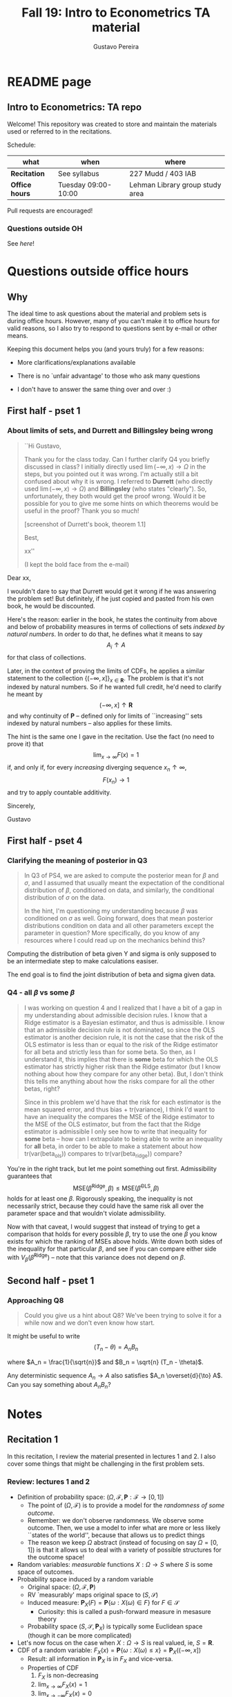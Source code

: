 #+TITLE: Fall 19: Intro to Econometrics TA material  
#+AUTHOR: Gustavo Pereira
#+STARTUP: beamer


* README page
  :PROPERTIES: 
  :EXPORT_FILE_NAME: README.org
  :END:
** Intro to Econometrics: TA repo
   Welcome! This repository was created to store and maintain the materials
   used or referred to in the recitations. 
  
   Schedule: 
   | what           | when                | where                           |
   |----------------+---------------------+---------------------------------|
   | *Recitation*   | See syllabus        | 227 Mudd / 403 IAB              |
   | *Office hours* | Tuesday 09:00-10:00 | Lehman Library group study area |
  
   Pull requests are encouraged!
  
*** Questions outside OH
    See [[outside_oh_questions.pdf][here]]!

      

   

* Questions outside office hours
  :PROPERTIES: 
  :EXPORT_FILE_NAME: outside_oh_questions.pdf
  :EXPORT_TITLE: Out-of-OH Q&A   
  :EXPORT_AUTHOR: Gustavo Pereira
  :EXPORT_LATEX_HEADER: \input{auxfiles/header_basic.tex}
  :EXPORT_OPTIONS: ^:nil
  :END: 
** Why
   The ideal time to ask questions about the material and problem sets is during
   office hours. However, many of you can't make it to office hours for valid
   reasons, so I also try to respond to questions sent by e-mail or other
   means.

   Keeping this document helps you (and yours truly) for a few reasons: 
   - More clarifications/explanations available
   - There is no `unfair advantage' to those who ask many questions
   - I don't have to answer the same thing over and over :)

     #+LATEX: \clearpage
** First half - pset 1
    
*** About limits of sets, and Durrett and Billingsley being wrong
    #+begin_quote
    ``Hi Gustavo,
     
    Thank you for the class today. Can I further clarify Q4 you briefly
    discussed in class? I initially directly used $\lim(-\infty,x) \to \Omega$ in
    the steps, but you pointed out it was wrong. I'm actually still a bit
    confused about why it is wrong. I referred to *Durrett* (who directly used
    $\lim(-\infty,x) \to \Omega$) and *Billingsley* (who states "clearly"). So,
    unfortunately, they both would get the proof wrong. Would it be possible
    for you to give me some hints on which theorems would be useful in the
    proof? Thank you so much!
    
    [screenshot of Durrett's book, theorem 1.1]
     
    Best,
    
    xx''
    
    (I kept the bold face from the e-mail)
    #+end_quote

    Dear xx, 
    
    I wouldn't dare to say that Durrett would get it wrong if he was answering
    the problem set! But definitely, if he just copied and pasted from his
    own book, he would be discounted.
    
    Here's the reason: earlier in the book, he states the continuity from above
    and below of probability measures in terms of collections of sets /indexed
    by natural numbers/. In order to do that, he defines what it means to say
    \[  A_i \uparrow A \]
    for that class of collections.
    
    Later, in the context of proving the limits of CDFs, he applies a
    similar statement to the collection $\{ (-\infty, x] \}_{x\in \mathbf R}$.
    The problem is that it's not indexed by natural numbers. So if he wanted
    full credit, he'd need to clarify he meant by
    \[ (-\infty, x] \uparrow \mathbf R \]
    and why continuity of $\mathbf P$ -- defined only for limits of
    ``increasing'' sets indexed by natural numbers -- also applies for these
    limits.

    
    The hint is the same one I gave in the recitation. Use the fact (no need to
    prove it) that
    \[ \lim_{x\to\infty} F(x) = 1 \]
    if, and only if, for every /increasing/ diverging sequence $x_n \uparrow \infty$, 
    \[  F(x_n) \to 1 \] 
    and try to apply countable additivity.
    

    Sincerely, 
    
    Gustavo

** First half - pset 4
   
*** Clarifying the meaning of posterior in Q3
    #+begin_quote
    In Q3 of PS4, we are asked to compute the posterior mean for $\beta$ and
    $\sigma$, and I assumed that usually meant the expectation of the conditional
    distribution of $\beta$, conditioned on data, and similarly, the conditional
    distribution of $\sigma$ on the data.

    In the hint, I'm questioning my understanding because $\beta$ was conditioned on
    $\sigma$ as well. Going forward, does that mean posterior distributions condition
    on data and all other parameters except the parameter in question? More
    specifically, do you know of any resources where I could read up on the
    mechanics behind this?
    #+end_quote
    
    Computing the distribution of beta given Y and sigma is only supposed to be an intermediate step to make calculations easiser. 

    The end goal is to find the joint distribution of beta and sigma given data. 
    

    
*** Q4 - all $\beta$ vs some $\beta$
    #+BEGIN_quote
    I was working on question 4 and I realized that I have a bit of a gap in my
    understanding about admissible decision rules. I know that a Ridge estimator
    is a Bayesian estimator, and thus is admissible. I know that an admissible
    decision rule is not dominated, so since the OLS estimator is another
    decision rule, it is not the case that the risk of the OLS estimator is less
    than or equal to the risk of the Ridge estimator for all beta and strictly
    less than for some beta. So then, as I understand it, this implies that
    there is *some* beta for which the OLS estimator has strictly higher risk
    than the Ridge estimator (but I know nothing about how they compare for any
    other beta). But, I don't think this tells me anything about how the risks
    compare for all the other betas, right?

    Since in this problem we'd have that the risk for each estimator is the mean
    squared error, and thus bias + tr(variance), I think I'd want to have an
    inequality the compares the MSE of the Ridge estimator to the MSE of the OLS
    estimator, but from the fact that the Ridge estimator is admissible I only
    see how to write that inequality for *some* beta -- how can I extrapolate to
    being able to write an inequality for *all* beta, in order to be able to
    make a statement about how tr(var(beta_ols)) compares to tr(var(beta_ridge))
    compare?
    #+end_quote
    
    You're in the right track, but let me point something out first. Admissibility guarantees that 
    \[ \text{MSE}(\hat\beta^{\text{Ridge}}, \beta) \leq \text{MSE}(\hat\beta^{\text{OLS}}, \beta) \] 
    holds for at least one $\beta$. Rigorously speaking, the inequality is not
    necessarily strict, because they could have the same risk all over the parameter
    space and that wouldn't violate admissibility. 

    Now with that caveat, I would suggest that instead of trying to get a
    comparison that holds for every possible $\beta$, try to use the one $\beta$
    you know exists for which the ranking of MSEs above holds. Write down both
    sides of the inequality for that particular $\beta$, and see if you can
    compare either side with $V_\beta(\hat\beta^{\text{Ridge}})$ -- note that
    this variance does not depend on $\beta$.
    
    
** Second half - pset 1
*** Approaching Q8 
    #+begin_quote
    Could you give us a hint about Q8? We've been trying to solve it for a while now and we don't even know how start.
    #+end_quote
   

    It might be useful to write 
    \[  (T_n - \theta) = A_n B_n  \]

    where $A_n = \frac{1}{\sqrt{n}}$ and $B_n = \sqrt{n} (T_n - \theta)$. 

    Any deterministic sequence $A_n \to A$ also satisfies $A_n \overset{d}{\to} A$. Can you say something about $A_nB_n$?
   
   
* Notes
** Recitation 1
   :PROPERTIES: 
   :EXPORT_FILE_NAME: notes/Recitation1.pdf
   :EXPORT_TITLE: Recitation 1
   :EXPORT_OPTIONS: toc:nil
   :EXPORT_LATEX_HEADER: \input{auxfiles/header_basic.tex}
   :END: 

   In this recitation, I review the material presented in lectures 1 and 2. I
   also cover some things that might be challenging in the first problem sets. 
   
*** Review: lectures 1 and 2
    - Definition of probability space: $(\Omega, \mathcal F, \mathbf P:\mathcal F \to [0,1])$
      - The point of $(\Omega, \mathcal F)$ is to provide a model for the
        /randomness of some outcome/.
      - Remember: we don't observe randomness. We observe some outcome. Then, we
        use a model to infer what are more or less likely ``states of the world'',
        because that allows us to predict things
      - The reason we keep $\Omega$ abstract (instead of focusing on say
        $\Omega=[0,1]$) is that it allows us to deal with a variety of possible
        structures for the outcome space!
    - Random variables: /measurable/ functions $X:\Omega \to S$ where $S$ is some
      space of outcomes.
    - Probability space induced by a random variable
      - Original space: $(\Omega, \mathcal F, \mathbf P)$
      - RV `measurably' maps original space to $(S, \mathcal S)$
      - Induced measure: $\mathbf P_X(F) = \mathbf P\left\{ \omega: X(\omega) \in F \right\}$ for $F \in \mathcal S$
        - Curiosity: this is called a push-forward measure in mesasure theory
      - Probability space $(S, \mathcal S, \mathbf P_X)$ is typically some
        Euclidean space (though it can be more complicated)
    - Let's now focus on the case when $X:\Omega \to S$ is real valued, ie, $S=\mathbf R$.
    - CDF of a random variable: $F_X(x) = \mathbf P\left\{ \omega: X(\omega) \leq x \right\} = \mathbf P_X((-\infty, x])$
      - Result: all information in $\mathbf P_X$ is in $F_X$ and vice-versa.
      - Properties of CDF
        1. $F_X$ is non-decreasing
        2. $\lim_{x\to\infty} F_X(x) = 1$
        3. $\lim_{x\to-\infty} F_X(x) = 0$
        4. $F_X$ is right continuous
      - *First main result*: every function $F$ satisfying all four properties
        above is the CDF of some random variable.
    - Absolutely continuous random variable: $\exists f_X$ such that
      \[ F_X(x) = \int_{-\infty}^x f_X(z) dz \]
      + Weirdly enough, the non-obvious thing about the statement above is not
        the $\exists f_X$ but the $dz$. 
      + Measure theoretic details aside, the important thing is that $dz$ is
        never a jump.
        + If $X$ has a mass at some point $x_0$ in the real line -- meaning that
          the $\mathbf P_X(\{x_0\}) > 0$, there will be a jump in $F_X$ at $x_0$. 
        + We can't have that becasuse $F_X(x_0) - F_X(x_0 - \epsilon) \approx f_X(x_0)\epsilon$
        + For $\epsilon > 0$ small enough, mass at $x_0$ would imply the LHS is
          $\mathbf P\{x_0\}$ while the RHS should be zero
      + Optional comment: in fact every $F_X$ has an associated $f_X$ with
        respect to /some/ (generally non-uniform) measure. This is the
        consequence of a more general result called the /Radon-Nikodym theorem/.
    - Expectation of absolutely continuous RV: 
      \[ \mathbf E[g(X)] = \int_{\mathbf R} g(z) f_X(z) dz  \]
      + ``Law of the unconscious statistician''
    - Moment generating function
      \[ m_X(t) = \mathbf E\left[ e^{tX}\right]=\int_{\mathbf R} e^{tx} f_X(x)dx\]
      + The i-th moment of $X$ can be found by taking the $i-th$ derivative of
        $m_X(t)$ and evaluating it at zero.
        + For this to be meaningful, the MGF must be well defined in $(-\epsilon, \epsilon)$ for some $\epsilon$
        + Then for example $m_X'(t) = \mathbf E[X e^{tX}]$
    - *Second main result.* Let $X_1$ and $X_2$ be st 
      \[ m_{X_1}(t) = m_{X_2}(t) \]
      for all $t$. Then $F_{X_1} = F_{X_2}$.  
      + This essentially means that all information contained in $F_X$ is also
        contained in $m_X(t)$
    - Note: take the Taylor series of exponential around $0$ and take
      expectations,
      \[m_X(t) = \sum_{n=0}^\infty \frac{t^n \mathbf E(X^n)}{n!}\]
      + It is tempting to that knowledge of moments determines the distribution
        of $X$. This is not the case, however, because sometimes the series
        above doesn't converge even when all moments exist. 
        
    # Examples. 
    # 1) $\Omega = \{1,2,3\}, S=\{a,b,c\}$.

    #    What is the measurability requirement doing? Suppose we have
    #    $\sigma-\text{algebras}$ $\mathcal F=\{\emptyset, \{1\}, \{2,3\}, \Omega\}$ and $\mathcal S = 2^S$.
       
    #    Because neither $2$ nor $3$ show up separately in $\mathcal F$, observing
    #    a random variable $X:\Omega\to S$ should not allow us to distinguish them.

    #    For example, a random variable such as
    #    \[X(1) = a, X(2) = b, X(3)=c\]
    #    would allow us to distinguish $2$ and $3$! Indeed, if $2$ is observed, we
    #    know for sure that $\omega=2$, but $\{2\}$ isn't in $\mathcal F$.
       
    #    In a sense, the measurability requirement is imposing consistency in what
    #    we can learn about the underlying state based on observing an outcome.
    #    In the above example, measurability implies that $X(2) = X(3)$.
       
    # 2) Take $\Omega$ to be the $[0,1]$ interval with the uniform probability $\lambda$, ie, 
    #    \[ \lambda( [a,b] )  = b - a \]
    #    for all intervals $[a,b]$.  

*** Problem 4 is not as easy as it might seem
    
    Consider the proof, for example, that $F_X \to 1$ as $x\to\infty$. (The case
    of $x\to0$ is similar.)
    
    We know that: 
    1) $F(x) = \mathbf P\{\omega: X(\omega) \leq x \}$
    2) $\{\omega: X(\omega) \leq x\} \uparrow \Omega$
    3) $\mathbf P(\Omega) = 1$
       
    So it must be the case that $F(x) = P\{\omega: X(\omega) \leq x\} \uparrow \mathbf P(\Omega) = 1$,
    isn't that right? Well, *no*. While that reasoning is in some sense in the
    right direction, at the very least it's an incomplete argument for two reasons.
    
    - We haven't defined convergence of sets as in (2). Unless you can make that
      statement rigorous somehow, using it is not fair game. 
    - More importantly, when we took the statements together, we missed an
      important step: proving that (whatever the first arrow means)
      \[ A_x \uparrow \Omega \implies \mathbf P(A_x) \uparrow \mathbf P(\Omega) \]
    
    The second step above is essentially the point of the exercise. Hint for
    actually solving the problem:
    - Use the fact that 
      \[ \lim_{x\to\infty} F(x) = L\] 
      if, and only if $F(x_n) \to L$ for all increasing sequences $x_n \to \infty$
    - Show that for any probability measure, if $x_n \uparrow \infty$
      \[ \mathbf P\{ \omega: X(\omega) \leq x_n \} \to \mathbf P(\Omega) = 1 \] 
      
      You will need to use /countable/ additivity for this.
      
    For the right-continuity part, one useful way of checking your proof is to
    make sure you understand why your proof doesn't apply to the left limit. 
** Recitation 2
   :PROPERTIES: 
   :EXPORT_FILE_NAME: notes/Recitation2.pdf
   :EXPORT_TITLE: Intro to Econometrics: Recitation 2
   :EXPORT_OPTIONS: toc:nil H:2
   :EXPORT_LATEX_HEADER: \input{auxfiles/header_beamer.tex}
   :END: 
*** Review Part
**** Review
     #+BEAMER: \framesubtitle{Random variables - \emph{univariate} case} 
     #+BEAMER: \begin{center} $(\Omega, \mathcal F, \mathbf P)$ \end{center}
     
     - $X:\Omega\to\mathbf R$
     - CDF:
       \[ F_X(x) = \mathbf P( \left\{\omega: X(\omega) \leq x\right\}) \]
       + Completely characterizes $\mathbf P\{X \in B\}$ for $B \subset \mathbf R$
     - Absolutely continuous: 
       \[F_X(x) = \int_{-\infty}^x f_X(x) dx\]
**** Review
     #+BEAMER: \framesubtitle{Random variables - \emph{multivariate} case} 
     #+BEAMER: \begin{center} $(\Omega, \mathcal F, \mathbf P)$ \end{center}
     
     - $X:\Omega\to\mathbf R^S$ where $X(\omega) = (X_1(\omega),\ldots, X_S(\omega))'$
     - CDF:
       \[ F_X(x_1, \ldots, x_S) = \mathbf P( \{\omega: X_1(\omega) \leq x_1, \ldots, X_S(\omega) \leq x_S  \}) \]
       + Completely characterizes $\mathbf P\{X \in B \}$ for $B\subset \mathbf R^S$
     - Absolutely continuous: 
       \[F_X(x_1, \ldots, x_S) = \int_{-\infty}^{x_1}\cdots\int_{-\infty}^{x_S} f_X(x_1, \ldots, x_S) dx_S \cdots dx_1\]
**** Review 
     #+BEAMER: \framesubtitle{Random variables - \emph{multivariate} case} 
     - <1-> Result: if $F:\mathbf R\to[0,1]$ is
       1. Increasing
       2. Right-continuous
       3. Satisfies $\lim_{x\to\infty} F(x) = 1 - \lim_{x\to-\infty} F(x) = 1$
       Then it is the CDF of some random variable $X:\Omega\to\mathbf R$
     - <2-> Can you think of (or prove?) an S-dimensional analog of the statement above?
**** Review 
     #+BEAMER: \framesubtitle{Random variables - \emph{multivariate} case} 
     - If $F:\mathbf R^2\to[0,1]$ is
       1. <1-> Increasing
       2. <1-> ``Continuous from above''
       3. <1-> Has the following limits:
          1. $\lim_{x_1 \to -\infty} F(x_1, x_2) = 0$ for all $x_2$
          2. $\lim_{x_2 \to -\infty} F(x_1, x_2) = 0$ for all $x_1$
          3. $\lim_{x_1 \to \infty} \lim_{x_2 \to \infty} F(x_1, x_2) = 1$
       4. <2-> Satisfies, for $x_1^* \geq x_1$ and $x_2^* \geq x_2$,
          \[ F(x_1^*, x_2^*) - F(x_1^*, x_2) - F(x_1, x_2^*) + F(x_1, x_2) \geq 0 \]
       Then $F$ is the CDF of a random variable $X:\Omega\to\mathbf R^2$
       
     (Durrett, sec 2.9)
**** Review
     #+BEAMER: \framesubtitle{Marginals} 
     
     - <1-> Marginal with respect to coordinate $s$, $F_s : \mathbf R \to [0,1]$
       \[ F_s(x) = \mathbf P(\left\{ \omega: X_s(\omega) \leq x \right\})  \] 
     - <2-> How do you obtain it?
     - <3-> Just take limits. Suppose $S=2$ and we want to recover first coordinate:
       \[ F_1(x_1) = \lim_{x_2 \to \infty}  F(x_1,x_2)  \]
       
       Proof? 
**** Review
     #+BEAMER: \framesubtitle{Marginals} 
     
     - How do you recover a marginal pdf? Suppose $X:\Omega\to\mathbf R^2$ has pdf $f(x_1,x_2)$:
       \[f_1(x_1) = \int_{-\infty}^\infty f(x_1, x_2) dx_2\]
     - Proof? 
**** Review
     #+BEAMER: \framesubtitle{Digression: marginals don't determine joints} 
     
     - A very useful counterexample: 
       - <1-> Let $X \sim N(0,1)$
       - <2-> Let $W$ be independent of $X$; 
         \[ \mathbf P(W = 1) = \mathbf P(W = -1) = \tfrac{1}{2}\]
       - <3-> Define $Y = WX$. Claim: $(X,Y)$ has normal marginals, but $(X,Y)$ is not jointly normal.
         \begin{align*}F_Y(y) = \mathbf P(WX \leq y) &= \frac{1}{2} \mathbf P(X \leq y) + \frac{1}{2} \mathbf P(-X\leq y) \\ 
           &= F_X(y)\end{align*}
         So marginals of $(X,Y)$ are the same
       - <4-> $(X,Y)$ is not multivariate normal. Why? 
       - <5-> $X+Y$ has a  mass at zero, with probability $\frac{1}{2}$!
**** Review
     #+BEAMER: \framesubtitle{Digression: marginals don't determine joints} 

     \centering \includegraphics[scale=0.4]{./codes/Notes_PS2_simunormal.pdf}    
**** Review
     #+BEAMER: \framesubtitle{Moments of multivariate RVs} 
     - Focus on the case when there is a pdf
     - <1-> ``Definition''
       \[  \mathbf Eg(X) =  \int_{\mathbf R^S} g(x) f_X(x)dx   \]
     - <2-> First moment: 
       \[ \mu_X =  \mathbf EX \]
     - <3-> Second moment: 
       \[ V(X) = \mathbf E \left[ (X - \mu_X)(X - \mu_X)' \right] \]
       #+BEAMER: \vspace{-0.3cm}
       - When is $V(X)$ finite?
     - <4-> Covariance btw X and Y: 
       \[ \cov(X,Y) = \mathbf E \left[ (X - \mu_X)(Y-\mu_Y)' \right] \]
**** Review
     #+BEAMER: \framesubtitle{Moment generating functions of multivariate RVs} 
     - <1-> MGF: 
       \[  m_X(\mathbf t) = \mathbf E\left[ e^{\mathbf t'X} \right] = \mathbf E\left[ e^{\sum_{i=1}^S t_i X_i} \right]  \]
     - <2-> Result: suppose  $X$ and $Y$ have a moment generating function, and 
       \[ m_X(\mathbf t) = m_Y(\mathbf t)\]
       for all $\mathbf t$. Then $F_X(\mathbf t) = F_Y(\mathbf t)$ for all $\mathbf t$.
     - <3-> Result (stronger):  suppose that, for all $\mathbf t \in \mathbf R^S$, $\alpha \in \mathbf R$, 
       \[ \mathbf P\{ \mathbf t'X \leq \alpha \} = \mathbf P\{ \mathbf t'Y \leq \alpha \} \]
       then $F_X(z) = F_Y(z)$ for all $z\in\mathbf R^S$
*** PSet
**** PS2: Projections, conditioning, linear predictors
     #+BEAMER: \framesubtitle{Projections} 

     Let $(V, \langle\cdot,\cdot\rangle)$ be a vector space with an inner product. 
     - <2-> Orthogonal projection of $v$ into (closed) $W\subseteq V$:
       \[ v - \proj_W(v)\perp w \]
       for all $w\in W$
***** Projection in a Hilbert Space 
      :PROPERTIES: 
      :BEAMER_env: theorem
      :BEAMER_opt: shadow=true
      :BEAMER_act: 3
      :END:
      
      Let $W\subset V$ be a closed vector subspace of $V$. 

      For any $v \in V$, the distance minimization problem
      \[\min_{w\in W} \| v - w \|\]
      has a unique solution $w^* \in W$. Moreover, $w^* = \proj_W(v)$.
**** PS2: Projections, conditioning, linear predictors
     #+BEAMER: \framesubtitle{Projections} 
     What if $W$ has a finite basis? 
     \[ W = \vsp \{w_1, \ldots, w_K\}\]
     - Orthogonal projection of $v$ into $W$ is 
      \[  \proj_W(v) = \sum_{i=1}^K \frac{\langle w_i, v\rangle}{\langle w_i, w_i\rangle} w_i  \]

     Using this result in the pset is fair game 
     
**** PS2: Projections, conditioning, linear predictors
     #+BEAMER: \framesubtitle{Projections} 
     
     Space $V = \{ X:\Omega\to\mathbf R^S: \mathbf E\|X\|^2 < \infty \}$ is a Hilbert
     space with 
     \[ \langle X, Y\rangle = \mathbf E XY\]
      
     - <2-> Fix variables $X$, $Y$ in $V$ and consider the subspace
       \[ W = \{ Z: \Omega \to \mathbf R : Z = \alpha + \beta (X - \mu_X)\} \] 
       (Is there a finite basis for $W$?)
**** PS2: Projections, conditioning, linear predictors
     #+BEAMER: \framesubtitle{Projections}
     The problem
     \[  \min_{(\alpha, \beta)} \left[ Y - \alpha - \beta(X-\mu_X) \right]^2 \]

     is equivalent to some norm minimization problem involving $Y, X$ and $W$.

     What is it?
** Recitation 3
   :PROPERTIES: 
   :EXPORT_FILE_NAME: notes/Recitation3.pdf
   :EXPORT_TITLE: Intro to Econometrics: Recitation 3
   :EXPORT_BEAMER_THEME: Boadilla
   :EXPORT_LATEX_CLASS_OPTIONS: [presentation, smaller]
   :EXPORT_OPTIONS: toc:nil H:2
   :EXPORT_LATEX_HEADER: \input{../auxfiles/header_beamer.tex}
   :END:
   
*** Outline
**** Outline
     - Review: 
       + Statistical model
         * Definition
         * Examples
         * Identification, sufficiency 
       + Statistical decision problem
         * Definition
         * Examples
*** Statistical model
**** Statistical model
     #+BEAMER: \framesubtitle{Definition}
     - <1-> Idea: formalize statements such as
       1. Let $\{h_1, \ldots, h_{10}\}$ denote the outcome of $10$ independent
          coin flips with probability $p$ of landing heads
       2. <2-> ``Let ${X_1, X_2, X_3}$ be iid uniform in $[0,\theta]$ where $\theta$ is an unknown positive real number''
       3. <3-> ``Let $\{Y_t\}_{t\in1,2,\ldots, T}$ be an AR(1) process with gaussian innovations''

     - <4-> *Claim.* All statements equivalent to: ``let $\mathbf X$ be
       a draw from some cdf $F:\mathbf R^S \to [0,1]$ where $F$ is taken from some restricted set of CDFs, 
         \[F \in \mathfrak F\text{ ''}\]
**** Statistical model
     #+BEAMER: \framesubtitle{Definition}
     - <1-> It's common to write 
       \[ \mathfrak F = \{ F_\theta \}_{\theta \in \Theta} \]
     - <2-> For example: 
       \[\mathfrak F = \left\{ F:\mathbf R\to\mathbf R | F\text{ is the cdf of }  U[a,b] \text{ for some }a\leq b\right\}\]
       #+BEAMER: \vspace{-0.5cm}
       - Does this  represent a statistical model?
     - <3-> We can define for $\theta = (a,b)$, 
       \[ F_{\theta} = \frac{t-a}{b-a} \mathbf 1_{[a,b]}(t) \]
     - <4->  With that indexing, 
       \[ \mathfrak F = \{F_{\theta} \}_{\theta \in \Theta}\]
       where $\Theta = \{(x,y) \in \mathbf R^2 : x \leq y\}$
**** Statistical model 
     #+BEAMER: \framesubtitle{Comment}
     - <1-> Why do we specify models with CDFs?
     - <2-> Reason: in Euclidean spaces, distribution of random variables is fully characterized by CDF
     - <3-> However, if all CDFs in your model are absolutely continuous, it's
       equivalent to specify a family of PDFs
     - <4-> In the course, we will do this interchangeably; if a model is
       specified in terms of PDFs, it's understood that we're considering only absolutely continuous distributions
     - <5-> We can also specify the model with more general probability distributions: 
       \[ \{P_\theta: \mathcal B(\mathfrak X) \to [0,1]\}_{\theta \in \Theta} \]
       where $\mathfrak X$ a possibly more general space (e.g., a space of bounded continuous functions) 
**** Statistical model
     #+BEAMER: \framesubtitle{Example 1: ten coin flips}
     - <1-> Single coin flip: 
       \[ F_p^1(x) = \begin{cases} 0 & \text{if } x < 0 \\ 1 - p & \text{if } x \in [0,1) \\ 1 & \text{otherwise} \end{cases}\]
     - <2-> Then the joint is  $F_p(h_1, h_2, \ldots, h_{10}) = F_p^1(h_1) \cdots F_p^1(h_{10})$
     - <3-> Model: 
       \[ \{F_p\}_{p \in [0,1]} \]
       + What is $\Theta$ ? 
**** Statistical model
     #+BEAMER: \framesubtitle{Example 2: Uniform $[0,\theta]$}
     - <1-> Three independent uniform $[0,\theta]$. We know that for a given $\theta$
       \[ F_\theta^2(t) = \frac{t}{\theta} \mathbf 1_{[0,\theta]}(t) \]
       is the cdf of $U[0,\theta]$ for non-negative $\theta$.
     - <2-> Thus joint is 
       \[ F_\theta(x_1, x_2, x_3) = F^2_\theta(x_1) F^2_\theta(x_2) F^2_\theta(x_3)\]
       and statistical model is \[ \{ F_\theta \}_{\theta \in (0,\infty)} \]
**** Statistical model
     #+BEAMER: \framesubtitle{Example 3: AR(1) with Gaussian innovations}
     - <1-> An ``AR(1) with Gaussian innovations'' means that 
       \[ Y_t - \mu = \rho (Y_{t-1} - \mu) + \epsilon_t \] 
       where $\epsilon_t$ are drawn iid $N(0, \sigma^2)$. 
       - <1-> Note: need to make assumption about $Y_0$. Assume fixed.
     - <2-> Equivalently,
       \[ Y_t | Y_{t-1}, \ldots, Y_1 \sim N(\mu + \rho(Y_{t-1} - \mu) , \sigma^2) \] 
     - <3-> How do you write the joint CDF? By what parameters will it be indexed?
**** Statistical model 
     #+BEAMER: \framesubtitle{Identification \& sufficiency}
     
     - <1-> Summary of previous discussion: a statistical model is a family of
       distributions, $\{F_\theta: \mathbf R^S \to [0,1]\}_{\theta\in\Theta}$.
     - <2-> If each $\theta \in \Theta$ induces a unique distribution, the model is called *identified*.
     
       + <3-> Mathematically: the model is identified iff for every $\theta \ne
         \theta'$,
         there exists $x \in \mathbf R^S$ such that $F_\theta(x) \ne F_{\theta'}(x)$
       + <4-> What if the model was specified in terms of PDFs? What about general probability distributions?
     - <5-> A /statistic/ is any function $T:\mathbf R^S \to \mathbf R^K$. We
       say that $T$ is *sufficient* if \[ \mathbf P_\theta( \cdot | T(\cdot)) \]
       does not depend on $\theta$. Intuitively, if you condition on $T(X)$, the
       full data become uninformative about $\theta$.
       
**** Statistical model 
     #+BEAMER: \framesubtitle{Identification \& sufficiency}
     - <1->  Example: let $X_1$ and $X_2$ be iid $N(\mu, 1)$.
       + <2-> Model here is $\{F_\mu\}_{\mu \in \mathbf R}$ where $F_\mu$ is cdf
         of independent joint normal with mean $(\mu,\mu)$ and identity variance matrix
     - <2->  Then $T(X_1, X_2) = X_1 + X_2$ is sufficient.
     - <3-> Before proof: note that crucially the data is 2 dimensional, but the sufficient statistic is 1d 
     - <4-> Now: 
       \[\begin{bmatrix} X_1 \\ X_2 \\ T(X_1, X_2) \end{bmatrix} \sim \mathcal N_3 \left(  \begin{bmatrix} \mu \\ \mu \\ 2\mu \end{bmatrix}, 
         \begin{bmatrix} 1 & 0 & 1 \\ 0 & 1 & 1 \\ 1 & 1 & 2 \end{bmatrix} \right) \]
     - <5-> To find conditional distribution of $X_1$ and $X_2$ given $T(X_1, X_2)$, use the BLP trick. 
**** Statistical model 
     #+BEAMER: \framesubtitle{Identification \& sufficiency}
     - <1-> Math: 
       \[ E[X_1 | X_1 + X_2] = E[X_2 | X_1 + X_2] = \frac{X_1  + X_2 }{2} \] 
       moreover, conditional variance also doesn't depend on $\mu$ 
       
*** Statistical decision problem
**** Statistical decision problem
     #+BEAMER: \framesubtitle{Definition}
     - Definition: statistical decision problem is 
        \[ (\Theta, A, \mathcal L, \{F_{\theta}\}_{\theta\in\Theta}) \]
       where 
       1. <2-> $\Theta$ is a parameter space
       2. <3-> $A$ is a space of actions
       3. <4-> $\mathcal L$ is a utility/loss function
       4. <5-> $\{F_\theta\}$ is a statistical model
          + Remember: this can be alternatively specified as $\{P_\theta\}_{\theta\in\Theta}$ or $\{f_\theta\}_{\theta\in\Theta}$
**** Statistical decision problem 
     #+BEAMER: \framesubtitle{Interpretation}
      + Statistician is supposed to decide something. Examples: 
        1. <2-> Pick the $\theta$ that she thinks generated the data
           \[  A  = \Theta \] 
        2. <3-> Given a split $\Theta = \Theta_0 \sqcup \Theta_1$, pick which of
           $\Theta_0$ or $\Theta_1$ is more likely to contain the parameter that generated data
           \[ A = \{0, 1\} \] 
        3. <4-> Pick a subset $C \subseteq \Theta$ where she thinks the true $\theta$ falls in
           \[ A = \text{reasonable subsets of }\Theta \] 
**** Statistical decision problem 
     #+BEAMER: \framesubtitle{Interpretation}
     + <1-> Model this as a sequential game. 
       - <2-> /First stage:/ Nature picks $\theta \in \Theta$. This is not observable by statistician
       - <3-> /Stage $1\frac{1}{2}$:/ Nature randomly draws $X \sim F_\theta$
       - <4-> /Second stage:/ Statistician chooses action $a$
     + <5-> At the terminal nodes, statistician gets the loss $\mathcal L(a, \theta)$
     + <6-> Let $\mathfrak X \subset \mathbf R^S$ denote the (common) support of $F_\theta$. A
       *strategy* for the statistician in this game is a function 
       \[ d : \mathfrak X \to A  \]
       I.e. a specification of an action for every possible decision node she faces
       
       This strategy is called a decision rule in the mathematical statistical jargon 
**** Statistical decision problem 
     #+BEAMER: \framesubtitle{Risk function} 
     - <1-> What sort of criterion should we use to rank decision rules?
     - <2-> We use the expected utility paradigm. For fixed $\theta$, we postulate that
       \[  d_1(\cdot) \precsim_\theta d_2(\cdot) \iff \mathbf E_\theta \left[  \mathcal L(d_1(X), \theta)   \right]
       \geq \mathbf E_\theta \left[  \mathcal L(d_2(X), \theta)   \right]\] 
       #+BEAMER: \vspace{-0.5cm}
       - With respect to what are we taking the expectation?
     - <3-> This expectation is called /risk/. Notation: 
       \[ R(d, \theta) := \mathbf E_\theta \left[ \mathcal L(d(X, \theta) \right] = \int_{\mathbf R^S} d(x, \theta) dF_\theta(x) \]
     - <4-> Analogy  with game theory: /dominated/ strategies
       - A decision rule that is not weakly dominated is called admissible
** Recitation 4
   :PROPERTIES: 
   :EXPORT_FILE_NAME: notes/Recitation4.pdf
   :EXPORT_TITLE: Intro to Econometrics: Recitation 4
   :EXPORT_BEAMER_THEME: Boadilla
   :EXPORT_LATEX_CLASS_OPTIONS: [presentation, smaller, handout]
   :EXPORT_OPTIONS: toc:nil H:2
   :EXPORT_LATEX_HEADER: \input{../auxfiles/header_beamer.tex}
   :END:
*** Recitation 4
**** Roadmap for today
     - Review:
       1) Statistical problem
       2) Bayes rules, expected posterior loss
     - PS3

**** Review: Statistical Problem 
     #+ATTR_beamer: :overlay +-
     - Components of a decision problem:
       + Statistical model: $\{P_\theta\}_{\theta \in \Theta}$
       + Action space $\mathcal A$
       + Loss function $\mathcal L:\mathcal A\times \Theta \to \mathbf R$
       + Decision rules: $d:\mathfrak X\to\mathcal A$
     - Risk function: expected loss from decision $d$ when parameter is $\theta$: 
       \[R(d(\cdot), \theta) = \int_{\mathfrak X} \mathcal L(d(x), \theta) f_\theta(x)dx \]
     
***** Comments                                                     :noexport:
      - Note that $\mathcal L(a, \theta)$ ranks actions for fixed $\theta$
      - Note that $R(d(\cdot), \theta)$ ranks decision rules (functions) for fixed $\theta$
        \[ d_1(\cdot) \succsim d_2(\cdot) \iff R(d_1(\cdot), \theta) \leq R(d_2(\cdot), \theta) \]
      - In that sense, "risk" is just like a "generalized loss" where the
        "generalized action space" is the space of all strategies
**** Review: Admissibility      
     #+ATTR_beamer: :overlay +-
     - Decision rule $d_1$ is /dominated/ by $d_2$ iff, for all $\theta \in \Theta$,
       \[ d_1 \precsim_\theta d_2  \]
       and $d_1 \prec_{\theta_0} d_2$
       for at least one $\theta_0$
       + What does it mean for a rule to be /not dominated/ by another rule? 
     - A rule $d$ that is not dominated by any other rule is called /admissible/
       + Expand the definition of admissible 
     - It is generally hard to find admissible rules.
**** Review: priors, posteriors, etc...  
     #+ATTR_beamer: :overlay +-
     - Suppose model is $\{f_\theta\}_{\theta \in \Theta}$, i.e., data has a density for all possible parameters
     - Suppose also $\Theta \subseteq \mathbf R^k$, and pdf $\pi(\theta)$ summarizes some prior belief about $\theta$
       - With this, we're interpreting the parameter $\theta$ as a /random variable/
       - Before the prior was introduced, $\theta$ was merely an index
     - With this structure, we can define the induced joint density of data and parameters,
       \[  f(x, \theta; \pi) = f_\theta(x) \pi(\theta)  \]
       + Does this integrate to one?
**** Review: priors, posteriors, etc...
     #+ATTR_beamer: :overlay +-
     - Given induced joint density, 
       \[ f(x | \theta; \pi) = \frac{f_\theta(x) \pi(\theta)}{\pi(\theta)} = f_\theta(x)\]
       #+BEAMER: \vspace{-0.3cm}
     - What about the marginal of data?
       - Recover it by integrating $\theta$ out:
         \[ f(x; \pi)  = \int_{\theta \in \Theta} f_\theta(x) \pi(\theta) d\theta \]
       #+BEAMER: \vspace{-0.3cm}
     - Conditional density of parameter given data?
       \[f(\theta | x; \pi) = \frac{f(x,\theta; \pi)}{f(x;\pi)} = \frac{f_\theta(x)\pi(\theta)}{\int_{\theta\in\Theta} f_\theta(x)\pi(\theta)d\theta}\]
       #+BEAMER: \vspace{-0.3cm}
       - This is called /posterior density/ in Bayesian jargon
**** Review: Bayes rules
     #+ATTR_beamer: :overlay +-
     - Let's go back to the statistical decision problem
     - Let $d(\cdot)$ be a decision rule, and $\pi$ a prior density over $\Theta$
     - Bayes risk of $d(\cdot)$ given $\pi$ is
       \[\begin{aligned} r(d(\cdot), \pi) &= \int_\Theta  R(d(\cdot), \theta) \pi(\theta)d\theta \\
                                          &= \int_\Theta \int_{\mathfrak X} \mathcal L(d(x), \theta) f(x, \theta; \pi)  dx \,d\theta  \end{aligned}\]
     - A /Bayes decision rule/ $d^*$ is one that minimizes Bayes risk given a prior $\pi$. 
       \[ d^*_\pi(\cdot) = \arg\min_{d(\cdot)} r(d(\cdot), \pi) \]
     - Important feature: /under mild assumptions, Bayes rules are admissible/
     
**** Review: finding Bayes rules
     #+ATTR_beamer: :overlay +-
     - Rewrite the Bayes risk using Fubini's theorem
       \[\begin{aligned} r(d(\cdot), \pi) &= \int_{\mathfrak X} \left[ \int_\Theta  \mathcal L(d(x), \theta) f(\theta | x; \pi)  d\theta\right] f(x; \pi) dx\\
                           &=  \int_{\mathfrak X} \psi(d(x), x) f(x; \pi) dx \end{aligned}\]
       where
       \[ \psi(a, x) = \int_\Theta \mathcal L(a, \theta) f(\theta | x; \pi) d\theta \]
     - Let $d^*(x) = \arg\min_{a\in\mathcal A} \psi(a,x)$
       + Immediate consequence: for any decision rule $d(\cdot)$,
         \[ \psi(d^*(x), x) \leq \psi(d(x), x) \] 
         #+BEAMER: \vspace{-0.5cm}
       + Important: optimization in space $\mathcal A$ is easier than in  the space of all $d:\mathfrak X \to \mathcal A$!
       
** Recitation 5
   :PROPERTIES: 
   :EXPORT_FILE_NAME: notes/Recitation5.pdf
   :OPTIONS: toc:nil
   :EXPORT_TITLE: Intro to Econometrics: Recitation 5 
   :EXPORT_SUBTITLE: A quick introduction to vector calculus
   :EXPORT_LATEX_HEADER: \input{../auxfiles/header_basic.tex}
   :END:
   
*** Intro
    In these notes I try to introduce some notation regarding calculus with
    functions that map vectors into vectors. One reason why things get a bit
    messy is that when we write $x\in\mathbf R^N$ we don't distinguish between
    \[ \begin{bmatrix} x_1  & \cdots & x_N \end{bmatrix} \]
    and
    \[ \begin{bmatrix} x_1  \\ \vdots \\ x_N \end{bmatrix} \]
    but crucially, the operation $L(\mathbf x)$ where $L$ is a linear map is
    represented differently by means of matrix multiplication notation; in the
    top case, $L(x)$ corresponds to a matrix acting on $x$ ``on the right'',
    whereas in the bottom case, the matrix acts ``on the left''. Of course,
    there is an operation that takes us from the ``row world'' to the ``column
    world'': transposition.
    
    Since derivatives are in fact linear maps, losing track of which side the
    derivative matrix operates on can lead to dimension inferno. So here I
    provide a few examples that might shed light on how to deal with this. 
    
    
*** The meaning of a derivative
    It will be useful to recall how derivatives and linear maps are connected.
    Because these aren't notes in analysis, I won't be as general as I could,
    neither will I provide any proofs. For proofs and generalizations, check any
    undergraduate real analysis textbook. I also assume that you are familiar
    with linear maps and their connection with matrix operations.
    

    Now let's recall the definition of a derivative. 
    #+BEGIN_defi
    Let $F:\mathbf R^n\to\mathbf R^p$. The function $f$ is called differentiable
    at $x_0 \in \mathbf R^n$ if there exists a linear map $L:\mathbf R^n \to \mathbf R^p$ such that 
    \[  \lim_{h\to0} \frac{\|F(x_0+h) - F(x_0) - L(h)\|}{\|h\|} = 0    \] 
    
    we will denote $L = DF(x_0)$. The linear map $DF(x_0)$ is called the /derivative/ of $F$.
    #+END_defi
    
    An important thing to note is that $DF(x_0)$ is a linear map, so it applies
    to vectors in $\mathbf R^n$. This leaves us with the awkward notation 
    \[ L(h) = DF(x_0)(h) \]
    which becomes (maybe?) a bit less ambiguous by adding even more parentheses: 
    \[ L(h) = (DF(x_0))(h) \] 
    
    It is sometimes useful to divide $\mathbf R^n$ into two sets of coordinates,
    say $\mathbf R^n = \mathbf R^{n_1} \times \mathbf R^{n_2}$, so we study
    functions like $F(x,y)$. The partial derivative with respect to the first
    set of $n_1$ coordinates, evaluated at $(x_0, y_0)$, is denoted
    $D_1 F(x_0,y_0)$. It just means the derivative of the map 
    \[ x \mapsto F(x, y_0) \]
    evaluated at $x_0$ (whenever it exists). Whenever we consistently
    refer to the first set of coordinates as $x$, we can also write 
     \[ D_x F(x_0, y_0) \]
    to denote the same partial derivative.
    
    One important caveat is that both $D_x F(x_0, y_0)$ and $D_y F(x_0, y_0)$
    might be defined at a point where $F$ is not differentiable.
    
    
**** Facts about derivatives to have in mind
     I state a proposition that summarizes all that I will use about
     derivatives. As mentioned earlier, I don't give any proofs but they should
     be contained in any basic real analysis textbook.
     #+BEGIN_thm
     Let $F_1:\mathbf R^n\to\mathbf R^p$ and $F_2:\mathbf R^n\to\mathbf R^P$ be
     differentiable at $x_0 \in \mathbf R^n$, and let $G:\mathbf R^k\to\mathbf R^n$ be
     differentiable $z_0$, where $x_0 = G(z_0)$.
     Then:
     1. $F(x) = F_1(x) + F_2(x)$ is differentiable at $x_0$ and $DF(x_0) = DF_1(x_0) + DF_2(x_0)$
     2. $H(z) = F_1(G(z))$ is differentiable at $z_0$ and $DH(z_0) = DF_1(x_0)\circ DG(z_0)$
     #+END_thm

     [TODO: More in-depth about meaning of the two items. Especially the composition
     above, and the fact that $DH(z_0)$ is a linear map.]
     
     #+BEGIN_thm
     Let $g_1:\mathbf R^m\to\mathbf R^{n_1}$ and $g_2:\mathbf R^m\to\mathbf R^{n_2}$
     both be differentiable at $t_0 \in \mathbf R^m$. Let
     $F:\mathbf R^{n_1} \times \mathbf R^{n_2} \to \mathbf R^p$ be differentiable at
     $(x_0, y_0) = (g_1(t_0), g_2(t_0))$.

     Then 
     \[ \phi(t) = F(g_1(t), g_2(t)) \]
     is differentiable at $t_0$, and 
     \[ D\phi(t_0) = D_x F(x_0, y_0)\circ Dg_1(t_0) +  D_y F(x_0, y_0) \circ Dg_2(t_0) \]
     #+END_thm
     
*** Seven examples  
    TODO: finish
    
    1. Take $f_1(x) = Ax$. What is the derivative of $f_1$? Take $L(h) = Ah$.
       \[ f_1(x+h) - f_1(x) - L(h) \equiv 0\]
       hence $Df_1(x) = A$ for all $x$.
       
       Importantly, we specified the action above but it's good to repeat it: $(Df_1(x))(h) = Ah$. 
       
       That is, the derivative is $A$ and the action is on the left.
    2. Let $f_2(x) = x'B$. Take $T(h) = h' B$. 
    
** Recitation 6
   :PROPERTIES: 
   :EXPORT_FILE_NAME: notes/Recitation6.pdf
   :EXPORT_OPTIONS: toc:nil H:2
   :EXPORT_TITLE: Intro to Econometrics: Recitation 6
   :EXPORT_SUBTITLE: Hansen chapters 1-5
   :EXPORT_LATEX_HEADER: \input{../auxfiles/header_beamer.tex}
   :END:
   
*** Intro
**** Roadmap
     Hansen chapters 2-5 overview
     * Chapter 2
       - Projection
       - Conditional expectation
       - Best linear predictor and linear regressions

*** Chapters 1-5
**** Chapter 2
     #+BEAMER: \framesubtitle{Projection}

     - <1-> Take $Y$ scalar rv and $\bfX = (X_1, \ldots, X_n)$. Consider following spaces:
       \[\mathcal L(\bfX) =  \{\hat Y : \hat Y = \sum_{i=1}^n  \beta_i X_i \} \]
       \[\mathcal E(\bfX) =  \{\hat Y : \hat Y = f(\bfX) \} \]
       #+BEAMER:\vspace{-0.4cm}
     - <2-> Let's restrict our analysis to variables $Y, X$ such that $E[|Y|^2] <\infty$ and $E[\|\bfX\|^2] < \infty$. Moreover, 
       assume $\mathbf E[\bfX\bfX'] > 0$
     - <3-> That way the inner product $\langle X, Y \rangle := \mathbf E(YX)$ is well defined
       
**** Chapter 2
     #+BEAMER: \framesubtitle{Projection}
     - <1-> With that inner product: what's projection of $Y$ (scalar valued) on $\mathcal L(\bfX)$?
     - <2-> Orthogonality condition: $\langle Y -  \bfX'\beta^*, \bfX'\beta\rangle = 0$ for all $\beta$
     - <3-> Implies:
       1. $\beta^* = \mathbf E[\bfX \bfX']^{-1} \mathbf E[\bfX' Y]$
       2. Error term associated with projection is uncorrelated with $\mathbf X$. Let $u^* = Y - \bfX'\beta^*$ 
          \[ \langle u^*, \bfX\rangle = \mathbf E[u^* \bfX] = 0\]
          
**** Chapter 2
     #+BEAMER: \framesubtitle{Projection}
     - <1-> How about the projection of $Y$ on $\mathcal E(\bfX) =  \{\hat Y : \hat Y = f(\bfX) \}$
     - <2-> It's a /function/ $f^*(\bfX)$ such that for any function $f$,
       \[  \langle Y - f^*(\bfX) , f(\bfX) \rangle = 0\] 
       #+BEAMER: \vspace{-0.4cm}
     - <3-> The function 
       \[ f^*(\bfX) = \mathbf E[ Y | \bfX ] \]
       satisfies the orthogonality conditions. (Check!)
     - <4-> Residual $u^*$ satisfies exogeneity $\mathbf E[u^* | X]= 0$
       
**** Chapter 2
     #+BEAMER: \framesubtitle{Projection}
     - Take away:
       1. <1-> For any variables $(Y, \bfX)$, you can /always/ find $\beta^*$ such that 
          \[ Y = \bfX\beta^* + u^* \] 
          and $E[u^* \bfX] = 0$ 
       2. <2-> You can always write 
          \[ Y = f^*(\bfX) + u^* \]
          where $\mathbf E[u^*|X] = 0$
**** Chapter 2
     #+BEAMER: \framesubtitle{Projection}
     - <1-> Wait a second: /how about all the resources people spend trying to argue for `exogeneity'/?
       - <2-> The point is /exactly/ that in empirical applications, estimating
         \[ y_i  = x_i'\beta + u_i\] 
         will give you $\beta^*$ in the limit
       - <3-> Sometimes $\beta^*$ is not the object of interest, but 
         \[ y_i  = x_i' \tilde \beta + v_i\]
         where $\mathbf E[x_i v_i] \ne 0$
**** Chapter 3 
     #+BEAMER: \framesubtitle{Least Squares Algebra}
     - <1-> Data $(y_i, \bfx_i)$, $i=1,\ldots, n$ identically distributed from some joint distribution $F$
     - <2-> Least squares problem: 
       \[ \min_\beta \sum_{i=1}^n (y_i - \bfx_i' \beta)^2 \] 
     - <3-> In matrix notation: 
       \[ \min_{\beta} \|\bfy - \bfX\beta\|^2 \]
     - <4-> Solution: $\hat\beta = (\bfX'\bfX)^{-1}\bfX'\bfy$
     - <5-> Orthogonality condition: $\bfX' [\bfy - \bfX \hat\beta] = 0$
**** Chapter 3
     #+BEAMER: \framesubtitle{Least Squares Algebra}
     - Notation: 
       \[ \begin{aligned}
       \bfQxxhat &=\frac{1}{n} \bfX'\bfX = \sum_{i=1}^n \bfx_i x_i' \\
       \bfQxyhat &=\frac{1}{n} \bfX'\bfy = \sum_{i=1}^n \bfx_i y_i \\
       \bfP &= \bfX (\bfX'\bfX)^{-1} \bfX' \\
       \bfM &= \idd_n - \bfP = \idd_n - \bfX (\bfX ' \bfX)^{-1} \bfX'
       \end{aligned}\]
**** Chapter 3
     #+BEAMER: \framesubtitle{Least Squares Algebra}
     - Note:
       \[\begin{aligned} \bfy &= \bfX\hat\beta + \overbrace{(\bfy - \bfX\hat\beta)}^{\text{LS residuals}} \\
            &= \bfX (\bfX'\bfX)^{-1} \bfX'\bfy + \left[\bfy - \bfX(\bfX'\bfX)^{-1} \bfy \right] \\ 
            &= \bfP \bfy + \bfM \bfy\end{aligned} \] 
     - Hence $\bfP \bfy$ is the predicted part and $\bfM \bfy$ is the residual
     - Matrices $\bfP$ and $\bfM$ are both /symmetric/, and satisfiy: 
       \[\begin{aligned} \bfP \bfP &= \bfP \\  
                         \bfM \bfM &= \bfM \\
                         \bfP \bfM &= \bfM \bfP = \mathbf 0 \\
                         \bfP \bfX &= \bfX  \\ 
                         \bfM \bfX &= \mathbf 0 \end{aligned}\]
**** Chapter 3
     #+BEAMER: \framesubtitle{Least Squares Algebra}
     - Let's apply this machinery. Two components:
       \[ y_i = \bfx_{1i}' \beta_1 + \bfx_{2i}'\beta_2 + u_i \]
     - <2-> In matrix notation: 
       \[   \bfy = \bfX_1 \beta_1 + \bfX_2 \beta_2 + \bfu  \]
     - <3-> At the least squares solution, 
       \[ \bfy = \bfX_1 \hat\beta_1 + \bfX_2 \hat\beta_2 + \bfe \] 
       where 
       \[ \mathbf 0 = \bfX' \bfe = \begin{bmatrix} \bfX_1' \\ \bfX_2' \end{bmatrix} \bfe  \] 
**** Chapter 3
     #+BEAMER: \framesubtitle{Least Squares Algebra}
     - Define $\bfP_j, \bfM_j$ for $j=1,2$ accordingly
     - Suppose we want to find expression for $\hat\beta_1$. Can get rid of $\bfX_2$ by multiplying $\bfM_2$!
       \[ \bfM_2 \bfy = \bfM_2 \bfX_1\hat\beta_1 + \bfM_2 \bfX_2 \hat\beta_2 + \bfM_2 \bfe  \]
     - Note: $\bfM_2 \bfe = \bfe - \bfX_2(\bfX_2'\bfX_2)^{-1} \bfX_2' \bfe = \bfe$
     - Hence 
       \[ \bfM_2 \bfy = \bfM_2 \bfX_1 \hat\beta_1 + \bfe \]
**** Chapter 3
     #+BEAMER: \framesubtitle{Least Squares Algebra}
     - <1-> Denote $\tilde \bfy = \bfM_2 \bfy$ and $\tilde \bfX_1 = \bfM_2 \bfX_1$
     - <2-> We have 
       \[ \tilde \bfy = \tilde \bfX_1 \hat\beta_1 + \bfe \] 
       Moreover, 
       \[\tilde \bfX_1' \bfe = \bfX_1' \bfM_2 \bfe = \mathbf 0\]
       Thus (as long as $\tilde X_2$ is full row rank):
       \[\hat\beta_1 = (\tilde \bfX_1'\tilde \bfX_1)^{-1} \tilde \bfX_1' \bfy = (\bfX_1' \bfM_2 \bfX_1)^{-1} \bfX_1'\bfM_2 \bfy \]
     - <3-> Interpretation? Frisch-Waugh-Lovell
**** Chapter 4
     #+BEAMER: \framesubtitle{Least squares: statistical models}
     - <1-> Data $(y_i, \bfx_i)$ independently drawn from $F(y, \bfx)$
     - <2-> Statistical model will put further restrictions on $F$.
     - <3-> Note: not assuming deterministic $\mathbf x_i$ anymore. Analysis will strongly rely on conditioning
**** Chapter 4
     #+BEAMER: \framesubtitle{Least squares: statistical models}
     - <1-> Depending on what properties you want to get for OLS, different assumptions are required
       1. <2-> *Linear regression model.*
          - $\mathbf E[y_i | \bfx_i] = \bfx_i' \beta$ 
          - Finite second moments, and $\mathbf E[\bfx_i \bfx_i']$ invertible
     - <3-> With the above assumption, we get an unbiased OLS estimator.
     - <4-> What about `optimality' in any sense? Need restriction on second moments.
**** Chapter 4
     #+BEAMER: \framesubtitle{Least squares: statistical models}
     - Another assumption: 
       2. [@2] *Homoskedasticity.* In addition to linear regression hypohtesis,
          \[ \mathbf V[y_i| \bfx_i] \equiv \sigma^2 \] 
          
     - Then we get the Gauss-Markov result.
***** Gauss-Markov 
      :PROPERTIES: 
      :BEAMER_env: theorem
      :BEAMER_opt: shadow=true
      :END:
      In the homoskedastic linear regression model, $\hat\beta$ is the best
      linear unbiased estimator of $\beta$ (with $L^2$ loss).
      
      That means that any other unbiased estimator $\tilde \beta = \tilde A\bf y$ satisfies 
      \[ \mathbf V[\tilde \beta | \bfX ] \geq \mathbf V[\hat\beta | \bfX]\]
**** Chapter 4
     #+BEAMER: \framesubtitle{Least squares: statistical models}
     - When homoskedasticity is not assumed, we can sometimes do better than OLS
     - For example, if we abandon the iid assumption, and instead only impose finite second moments and 
       \[  \mathbf E[\bfy | \mathbf X] = \mathbf X\beta  \]
       \[  \mathbf V[\bfy | \mathbf X] = \Omega  \]
     - If $\Omega$ is known, the /Generalized Least Squares estimator/ is the way to go.
**** Chapter 4
     #+BEAMER: \framesubtitle{Least squares: statistical models}
     - Another important case that we frequently find in applied work:
       \[  \mathbf V[y_i | \bfx_i] = \varsigma(x_i)^2 = \sigma_i^2 \]
     - With the above form for residual variace, we have a /heteroskedastic linear regression model/ 
**** Chapter 4
     #+BEAMER: \framesubtitle{Least squares: variance estimation}
     - TBI
     
** Unsorted
   :PROPERTIES: 
   :EXPORT_FILE_NAME: notes/unsorted-notes.pdf
   :EXPORT_TITLE: Unsorted notes
   :EXPORT_LATEX_HEADER: \input{../auxfiles/header_basic.tex}
   :EXPORT_OPTIONS: toc:nil
   :END: 
   
   Here I store some random notes that I may or may note talk about during recitations.
   
*** Lectures 1 & 2
    - _Finite additivity_

      Let's define some notation. I can define the following for any indexed collection of sets $A_i$:
      \[A_1 + A_2 := A_1 \cup  A_2\]
      or, more generally
      \[
      \sum_i A_i := \bigcup_i A_i
      \]
      whenever the collection $A_i$ is pairwise disjoint.

      The idea of assuming additivity -- without any further qualification --
      is that set-function $\mathbf P$ satisfies some form of linearity, that is
      \[
      \mathbf P\left(   \sum A_i  \right) = \sum_i \mathbf P \left(  A_i \right)
      \]
      It turns out that the set of indices over which this assumption is made is
      consequential.

      We call $\mathbf P$ /finitely additive/ if the above is required to hold
      for all finite sets of indices. Similarly, if the relationship holds for
      countably many indices, $\mathbf P$ is called /countably additive/.
      
      Let's investigate an example of finitely, but not countably, additive
      measure. Here, we are working with a triple $(X, \mathcal A, \mathbf P)$.
      $\mathcal A$ is an /algebra/ of sets. Very similar to the usual
      $\sigma-\text{algebra}$ couterpart, but we don't require the assumptions
      of closedness under unions and intersections to hold for infinitely many
      set, only finitely many.

      We will work with the following algebra, which is not a
      $\sigma\text{-algebra}$. Let $X$ be the set of all natural numbers,
      $\mathbf N$. Define also 
      \[
      \mathcal A = \left\{ A \subset \mathbf N: A\text{ is finite or } A^c \text{ is finite} \right\}
      \]
      
      Example of sets in $\mathcal A$: $\{1, 2, 3\}$ and $\{5001,
      5002,\ldots\}$. Example of a sets /not/ in $\mathcal A$: the set of all
      odd/even/prime numbers.[fn:1] 
      
      It's not hard to see that this is satisfies: $\emptyset \in \mathcal A$
      (since $\emptyset$ is finite) and closedness under intersections/unions.
      The reason why $\mathcal A$ is not a $\sigma\text{-algebra}$ is that each
      $A_i = \{1, 3, \ldots, 2i + 1\}$ is in $\mathcal A$, but its infinite
      union, the set of all odd numbers, is not.
      
      Now consider the probability measure: $\mathbf P:\mathcal A \to [0,1]$: 
      \[ \mathbf P(A) = 
      \begin{cases} 1 &\text{if } A\text{ is infinite}  \\ 0 &\text{ otherwise} \end{cases} \]
      Thus, for example, $\mathbf P({1,2,3}) = 0$ and $P(\{1023, 1024, \ldots\}) = 1$.
      
      Such $\mathbf P$ trivially satisfies $\mathbf P(A + A') = \mathbf P(A) + \mathbf P(A')$ because
      the finite union of finite sets is finite.
      
      This probability measure is interesting because it provides a
      counter-example to continuity when $\mathbf P$ is only finitely, but not
      countably, additive.
      
      For example, it holds that $\{1,2,\ldots, n\} \uparrow \mathbf N$, but 
       \[\begin{aligned} 1 = \mathbf P(\mathbf N) &= \mathbf P\left( \bigcup_n \left\{ 1,2,\ldots, n \right\} \right)
       &\ne \lim_n \mathbf P\left( \left\{ 1,2,\ldots, n\right\} \right)  = 0
       \end{aligned}\]
       
       Moreover, $\{n+1, n+2, \ldots\} \downarrow \emptyset$, but 
       \[ 0 = \mathbf P(\emptyset) = \mathbf P\left( \bigcap_n \{n+1, n+2, \ldots\} \right) \ne
            \lim_n \mathbf P\left( \{n+1, n+2, \ldots \} \right) = 1 \]
            
       The CDF of the random variable $X:\mathbf N \to \mathbf N$, $X(n) = n$
       according to $\mathbf P$ will satisfy:
       \[ F_X(k) = \mathbf P\{n: X(n) \leq k\}=  0\]
       for all $n$, so $\lim F_X(k) = 0$ for $k\to\infty$. 
       #+LATEX: \clearpage
*** Best linear predictor, matrix version
    Let $M(n,k)$ denote the linear space of all matrix of dimension $n\times k$.
    
    Suppose we have random vectors $(\mathbf y(\omega), \mathbf z(\omega))'$. We
    know additionally that $\mathbf y \in M(n,1)$ and $\mathbf z \in M(k,1)$ and these vectors
    have finite mean and variance. Denote their mean by 
    \[ \begin{bmatrix} \mu_y \\ \mu_z \end{bmatrix} \]
    and their variance matrix by
    \[ \begin{bmatrix} \Sigma_{yy} & \Sigma_{yz} \\ \Sigma_{zy} & \Sigma_{zz} \end{bmatrix} \]

    We define the *best linear predictor* of $\mathbf y$ given $\mathbf z$ as the random variable $\mathbf w$ such that 
    \[ \mathbf w^* = \alpha^* + \beta^* (\mathbf z - \mu_z) \]
    where $\alpha^* \in M(n,1)$ and $\beta^* \in M(n,k)$ solve the minimzation problem 
    \[ \min_{\alpha, \beta} \mathbf E \left[ \| \mathbf y - \alpha - \beta(\mathbf z - \mu_z) \|^2 \right]  \] 
    
    You can solve it either by using calculus -- which can be cumbersome if you're
    not used to matrix derivatives -- or by noting that the minimand is a squared norm
    generated by the inner product
    \[ \langle \mathbf y, \mathbf w \rangle := \mathbf E[\mathbf w' \mathbf y] \]
    
    of all vectors of the type $\mathbf y - \mathbf w$ where $\mathbf w = \alpha + \beta(\mathbf z - \mu_z)$ for some $\alpha, \beta$.
    
    Let $\epsilon := \mathbf y - \mathbf w^*$ denote the residual of the
    minimization problem. Then $\epsilon$ must be orthogonal (by Hilbert's
    projection theorem) to every $\mathbf w = \alpha + \beta (\mathbf z - \mu_z)$.
    
    Taking $\beta=0$, we see that $\mathbf w^*$ must satisfy 
    \[  0 = \langle \mathbf y - \mathbf w^*, \alpha \rangle = \mathbf E\left[ \alpha' \mathbf y  \right] - \mathbf E\left[ \alpha' \alpha^*  \right] \]
    for all vectors $\alpha \in M(n,1)$. Taking these to be the elements of the canonical basis, we conclude that
    \[ \alpha^* = \mu_y\]
    
    Now take $\alpha=0$. The orthogonality condition now implies that for any $\beta \in M(n,k)$,
    \[ 0 = \langle \mathbf y - \beta^* (\mathbf z - \mu_z) , \beta ( \mathbf z - \mu_z ) \rangle  =  \mathbf E\left[ (\mathbf z -\mu_z)' \beta' y  \right] - \mathbf E\left[ (\mathbf z -\mu_z)' \beta' \beta^* (\mathbf z - \mu_z)  \right]  \]
    
    Use the properties of the trace -- namely, that it's linear and that matrix
    multiplication commutes inside it -- and of the expectation operator to
    conclude that
    \[ \tr \left(  \beta' \mathbf E\left[ \mathbf y(\mathbf z - \mu_z)' \right] \right)  = \tr \left(\beta' \beta^* \mathbf E\left[ \left( \mathbf z - \mu_z   \right) \left( \mathbf z - \mu_z  \right)' \right] \right) \] 
    
    note that $\mathbf E[\mathbf y(\mathbf z - \mu_z)'] = \Sigma_{yz}$ and
    $\mathbf E[(\mathbf z-\mu_z)(\mathbf z - \mu_z)'] = \Sigma_{zz}$. The equation above then implies that  
    \[ \tr (\beta' \Sigma_{yz} ) = \tr (\beta' \beta^* \Sigma_{zz}) \]
    
    should hold for all matrices $\beta \in M(n,k)$. That implies,[fn:2] 
    \[\Sigma_{yz} = \beta^* \Sigma_{zz} \]
    which in turn yields $\beta^* = \Sigma_{yz} \Sigma_{zz}^{-1}$ whenever
    $\Sigma_{zz}$ has an inverse. In that case, the BLP is 
    #+NAME: eq:expression_blp
    \begin{equation} \mathbf w^*  = \mu_y + \Sigma_{yz} \Sigma_{zz}^{-1} (\mathbf z - \mu_z)  \end{equation} 
    
**** Appendix: the Trace operator
     - let $A(i,j)$ denote the entry $(i,j)$ of any matrix
     - Let $A$ be a $m\times n$ matrix. The trace is defined as
       \[ \tr A = \sum_{i=1}^{\min\{m,n\}} {A(i,i)}\]
       in other words, it's just the sum of elements in the main diagonal.
     - Some properties of the trace: 
       1. $\tr(A + B) = \tr(A) + \tr(B)$ whenever $A$ and $B$ have similar dimensions
       2. $\tr(kA) = k\,\tr(A)$ for all scalars $k$
       3. $\tr(AB) = \tr(BA)$ whenever dimensions are such that both multiplications make sense
       Curiosity: any operation $\tilde\tr$ that satisfies the properties above
       is equal to $\tr$ (modulo multiplication by a constant)
     - The trace and expectation operators commute: 
       \[\tr (\mathbf EA) = \mathbf E (\tr A)\]
     - Suppose $A \in M(m,n)$ and you want to select element $(i,j)$ from it. Note that
       \[ A(i,j) =  e_i' A \varepsilon_j = tr(e_i' A \varepsilon_j) = tr(\varepsilon_j e_i' A) \]
       where $e_i$ is the i-th element in the canonical basis of $R^m$ and
       $\varepsilon_j$ is the j-th element of the canonical basis of $R^n$.
       
       Hence for any $(i,j)$, letting $B = \varepsilon_j e_i' \in M(n,m)$ we have 
       \[A(i,j) = \tr ( B A ) \]
     - This implies that if $A$ and $\tilde A$ are fixed $m\times n$ matrices, and  
       \[ \tr(BA) = tr(B\tilde A) \]
       holds for every $B \in M(n,m)$, then 
       \[ A = \tilde A\]
     #+LATEX: \clearpage

*** DISCARD: Comments on PS3, Q3: mixed vs behavioral strategies   :noexport:
    Note that when the action space is $\mathcal A=\{a_0, a_1\}$ -- with
    associated loss function $\mathcal L(a_i, \theta_j) = \mathbf 1(i \ne j)$ --
    we have four possible strategies.

    Let's call $\tilde A$ the set of decision rules: $\tilde A = \{d_1, d_2, d_3, d_4\}$,
    as in the question.
    The risk function evaluated at a given decision rule $d$ is simply a vector
    \[\begin{bmatrix}
    R(d, \theta_0) \\
    R(d, \theta_1)
    \end{bmatrix} \]

    Let $D(\tilde A)$ denote the set of all points in $\mathbf R^2$ that are the
    risk function of some decision rule. It was your job to show that
    \[ D(\tilde A) = \Big \{ \overbrace{\begin{bmatrix} 0 \\ 1\end{bmatrix}}^{d_1},
    \overbrace{\begin{bmatrix}  1-p_0 \\ p_1\end{bmatrix}}^{d_2},
    \overbrace{\begin{bmatrix} p_0 \\ 1-p_1\end{bmatrix}}^{d_3},
    \overbrace{\begin{bmatrix} 1 \\ 0\end{bmatrix}}^{d_4}
    \Big \}\]
    [Let's call this the /risk set/ associated with this decision problem.]


    The problem set presented one way of ``randomizing risk''. Upon observing
    data, in part 3 you allowed, instead of choosing any particular action in
    $\mathcal A$, to choose a distribution over points in $\mathcal A$. Since
    $\mathcal A$ is binary, this amounts to choosing a number $\delta \in [0,1]$
    representing the probability of playing $a_0$. COMMENT: notation

    So the new action space is $\mathcal A' = [0,1]$.


    What is then a decision rule in this context? Again, any function
    $d:\mathcal X\to\mathcal A'$. Now $\mathcal A'$ is not binary anymore, so
    there are uncountably many possible decision rules.

    In fact, each decision rule $(\delta_0, \delta_1)$ can be mapped to the
    square $[0,1]\times[0,1]$.

    

*** Admissible tests and maximization of power subject to size (WIP)
    In lecture notes 9-10, Proposition 1 characterizes admissible tests in terms
    of the solution of an problem of maximizing power subject to a size
    constraint. I reproduce the statement of that proposition below.

    #+NAME: prop:admissible-test-characterization
    #+BEGIN_prop
    Suppose that for any set $A \subseteq \mathbf{X}$
    $$\int_{A} f(x,\theta_0)dx > 0 \implies \int_{A} f(x,\theta_1)dx > 0 .$$ 
    A randomized test $\phi$ is admissible if and only if there exists $\alpha \in [0,1]$ such that $\phi$ maximizes power subject to having size at most $\alpha$; that is
    #+NAME: equation:optimization
    \begin{equation}
    \phi \in \arg \max_{\phi} \left( 1-R(\phi, \theta_1) \right)
    \end{equation}
    \noindent s.t.
    #+NAME: equation:sizecontrol
    \begin{equation}
    R(\phi, \theta_0) \leq \alpha
    \end{equation}
    #+END_prop
    
    
    That proposition is actually really nice. In standard statistics courses, we
    sometimes take this maximization problem as the starting point, as if it's
    somehow self-evident that we should seek tests that /maximize power subject
    to size/. With the decision theoretic framework we built in the first few
    lectures, we can actually understand why tests that solve this maximization
    problem are of any interest to us. The reason is that this procedure yields
    tests that aren't dominated.

    Another way of framing the proposition is the following. For a fixed
    $\alpha\in[0,1]$, let $\Phi^*(\alpha)$ denote the set of all tests $\phi^*$
    that maximize ([[equation:optimization]]) subject to ([[equation:sizecontrol]]). 

    The correspondence $\Phi^*(\alpha)$ depends on a single parameter
    $\alpha \in [0,1]$. What proposition 1 says is that, as we vary $\alpha$,
    we cover all possible admissible tests. In other words, 
    \[ \mathcal A = \bigcup_{\alpha \in [0,1]} \Phi^*(\alpha) \] 
     is /exactly/ the set of all admissible tests. 
**** Elaborating Proposition [[prop:admissible-test-characterization]]
     I modify the proposition's exposition to make it a bit more digestible.
   
     First, let's define the following. 
     #+BEGIN_defi
     Let $\{f_\theta(x)\}_{\theta \in \Theta}$ be a statistical model. We say that 
      \[ f_{\theta_0} \ll f_{\theta_1} \]
      \noindent (in plain English: $f_{\theta_0}$ is /dominated/ by $f_{\theta_1}$) if, for every
      measurable set $A$,
      \[ \mathbf P_{\theta_1}(A) = 0 \implies \mathbf P_{\theta_0}(A) = 0 \]
     #+END_defi
     
     *Important remark.* The relation $\ll$ has /nothing/ to do with risk, loss,
     etc. It also has nothing to do with stochastic dominance.
     
     Let's translate the definition above. What it means for $f_{\theta_0}$ to
     be dominated by $f_{\theta_1}$ is that, if the statistical model under
     $\theta_1$ assigns zero probability to a set $A$ -- that is, there is a
     zero probability that we observe data in the set $A$ under the alternative
     -- then the probability that we observe data in the set $A$ under the null
     must also be zero.
     
     In other words, if that condition didn't hold, there would be a set of data
     realizations that are ``impossible'' under the alternative, but ``possible''
     under the null.

     Note that we can rewrite the definition in terms of integrals, since
     \[ \mathbf P_\theta(A) = \int_A f_\theta(x) dx \]
     
     Hence, $f_{\theta_0} \ll f_{\theta_1}$ if and only if
     \[ \int_{A} f_{\theta_1} (x) dx = 0 \implies \int_A f_{\theta_0}(x) dx = 0 \]
     
     Or yet (by contraposition): $f_{\theta_0} \ll f_{\theta_1}$ iff 
     \[ \int_{A} f_{\theta_0} (x) dx > 0 \implies \int_A f_{\theta_1}(x) dx > 0 \]
     
     All of these are restatements of the assumption that we can't observe
     under the null things that can't be observed under the alternative. 
     
     That assumption gives us an important result, that I state as a lemma. 
     #+NAME: lemma:trivialrisk
     #+BEGIN_lemma
     Let $\{f_\theta\}_{\theta \in \Theta}$ be a statistical model with $\Theta = \{\theta_0, \theta_1\}$.
     Suppose $f_{\theta_0} \ll f_{\theta_1}$. 
  
     Then any test $\phi$ achieving full power must have size equals one. Mathematically: 
     \[  \mathbf E_{\theta_1}[\phi(X)] = 1 \implies \mathbf E_{\theta_0}[\phi(X)] = 1\]
     
     Moreover, tests achieving zero size must have trivial power: 
     \[ \mathbf E_{\theta_0}[\phi(X)] = 0 \implies \mathbf E_{\theta_1}[\phi(X)] = 0\]
     #+END_lemma
     
     #+BEGIN_proof
     Since $\phi(X) \leq 1$, full power -- ie $\mathbf E_{\theta_1}\phi(X) = 1$ -- implies that the set 
     $A = \{x \in \mathcal X: \phi(x) < 1 \}$ has zero probability under $\theta_1$. Thus
     \[ \int_{\phi(x)<1} f_{\theta_1}(x) dx  = 0\] 
     
     Since $f_{\theta_0}$ is dominated by $f_{\theta_1}$,  
     \[\mathbf E_{\theta_0} \phi(X) = \int_{\{\phi(x) = 1\}} \phi(x) f_{\theta_0}(x)dx + \cancelto{0}{\int_{\{\phi(x) < 1\}} \phi(x) f_{\theta_0}(x)dx} = 1\]
     #+END_proof
     
     I'll now restate one directions of Proposition 1, for the particular case when $0 < \alpha < 1$.
     #+BEGIN_prop
     Let $\{f_\theta\}_{\theta \in \Theta}$ be a statistical model with $\Theta = \{\theta_0, \theta_1\}$.
     
     Suppose $f_{\theta_0} \ll f_{\theta_1}$. Then any (randomized) test
     $\phi^*$ that solves the problem below is admissible in a decision problem with 0-1
     loss, when $\alpha \in (0, 1)$.
     \[\tag{P}\begin{aligned} &\max_{\phi} && E_{\theta_1} \phi(X) \\
     & \text{s.t.} && E_{\theta_0} \phi(X) \leq \alpha 
     \end{aligned}\]
     #+END_prop
     
     #+BEGIN_proof
     Let's proceed by contradiction. Assume that $\phi^*$ solves the
     maximization problem but is not admissible. Then there exists some test
     $\phi$ that dominates $\phi^*$, that is:
     
     #+NAME: eq:lower_risk_null
     \begin{equation} 
      R(\phi, \theta_0) = \mathbf E_{\theta_0} [\phi(X)] \leq \mathbf E_{\theta_0}[\phi^*(X)] = R(\phi^*, \theta_0)
     \end{equation}
     
     #+NAME: eq:lower_risk_alt
     \begin{equation} 
      R(\phi, \theta_1) = 1 - \mathbf E_{\theta_1}[\phi(X)] \leq 1 - \mathbf E_{\theta_1}[\phi^*(X)] = R(\phi^*, \theta_1) 
     \end{equation}
     where one of the equalities holds strictly. We consider the two cases below. 
     1. Suppose [[eq:lower_risk_null]] holds strictly, and [[eq:lower_risk_alt]] holds weakly. 
        Since $\phi^*$ solves the maximization problem (P), the size constraint must
        be satisfied so
        \[ \mathbf E_{\theta_0} [\phi(X)] < \mathbf E_{\theta_0}[\phi^*(X)] \leq \alpha < 1  \]
        This first thing to note, which will only be used later on, is that since
        $\mathbf E_{\theta_0} [\phi(X)] < 1$, it must be that
        $\mathbf E_{\theta_1}[\phi(X)] < 1$ by the first part of
        Lemma [[lemma:trivialrisk]].
        
        The idea of the proof is to construct yet another test that will use up
        the slack that $\phi$ has in the size constraint,
        $\mathbf E_{\theta_0}[\phi(X)] < \alpha$, to achieve higher power.

        We can do that by mixing $\phi$ with the test that rejects the null
        for any realization,
         \[  \phi_R(X) \equiv 1  \]
        and by picking the right mix, we will increase power relative to $\phi$,
        while still controlling for size. By [[eq:lower_risk_alt]], we will also
        improve relative to $\phi^*$, a contradiction.
        
        Now how do we find that combination? Consider, for arbitrary
        $\lambda\in[0,1]$, the test
        \[ \phi_\lambda(X) \equiv \lambda \phi^R(X) + (1-\lambda) \phi(X)  \]
        (Make sure you understand why we combine $\phi$ with $\phi^R$, in
        particular why we don't combine $\phi^R$ with $\phi^*$.) Its rate of type I error is given by 
        \[  \mathbf E_{\theta_0} [ \phi_\lambda (X) ]  = \lambda + (1-\lambda) E_{\theta_0} [\phi(X)]  \]

        We pick $\bar\lambda$ that gives size exactly equal to $\alpha$ by setting 
        \[ \bar\lambda = \frac{\alpha - \mathbf E_{\theta_0}[\phi(X)]}{1 - \mathbf E_{\theta_0}[\phi(X)]} \]
        
        Since $0 \leq E_{\theta_0}[\phi(X)] < \alpha < 1$, we have $\bar\lambda\in(0,1)$. 
        
        By construction, $\phi_{\bar \lambda}$ has a rate of type I error of
        exactly $\alpha$. Its power on the other hand is given by 
        \[ \mathbf E_{\theta_1} [ \phi_{\bar\lambda}(X) ] = \bar\lambda \cdot 1 + (1-\bar\lambda) \cdot \mathbf E_{\theta_1} [\phi(X)] \]
        
        Because $\mathbf E_{\theta_1}[\phi(X)] < 1$ and $\bar\lambda \in (0,1)$, the above expression implies
        \[ \mathbf E_{\theta_1}[\phi_{\bar\lambda}(X)] > \mathbf E_{\theta_1}[\phi(X)] \geq \mathbf E_{\theta_1}[\phi^*(X)] \]
         
        Where the last inequality comes from the assumption ([[eq:lower_risk_alt]]). That is a contradiction with the
        fact that $\phi^*$ is solves problem (P).
     2. Suppose now that ([[eq:lower_risk_alt]]) holds strictly, while
        ([[eq:lower_risk_null]]) holds weakly. Then ([[eq:lower_risk_null]]) implies
        $\phi$ satisfies the size constraint, and 
        \[ \mathbf E_{\theta_1}[\phi(X)] > \mathbf E_{\theta_1}[\phi^*(X)] \]
        implies that $\phi$ achieves strictly higher power than $\phi^*$, in
        direct contradiction with the fact that $\phi^*$ solves problem (P).
     #+END_proof
      
      
     
* Footnotes

[fn:2] See the appendix on the trace operator for details.

[fn:1]  The sets whose complement is finite are called co-finite sets.


     

